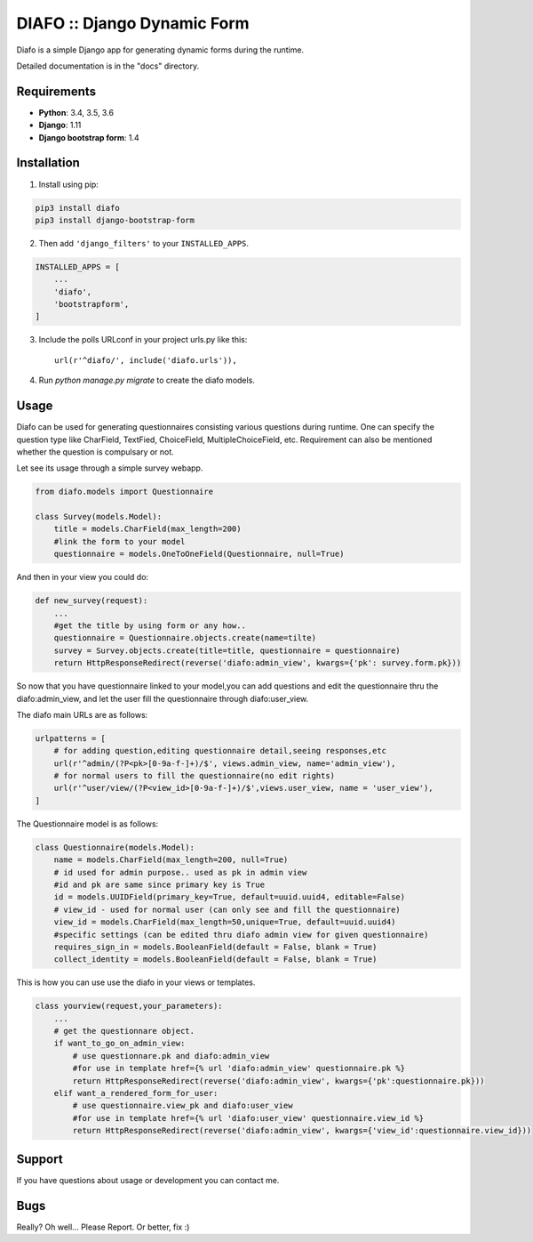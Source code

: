 ==============================
DIAFO :: Django Dynamic Form
==============================

Diafo is a simple Django app for generating dynamic forms during the runtime. 

Detailed documentation is in the "docs" directory.


Requirements
------------

* **Python**: 3.4, 3.5, 3.6
* **Django**: 1.11 
* **Django bootstrap form**: 1.4


Installation
------------

1. Install using pip:

.. code-block:: sh

    pip3 install diafo
    pip3 install django-bootstrap-form

2. Then add ``'django_filters'`` to your ``INSTALLED_APPS``.

.. code-block:: python

    INSTALLED_APPS = [
        ...
        'diafo',
	'bootstrapform',
    ]

3. Include the polls URLconf in your project urls.py like this::

    url(r'^diafo/', include('diafo.urls')),

4.  Run `python manage.py migrate` to create the diafo models.



Usage
-----

Diafo can be used for generating questionnaires consisting various questions during runtime. One can specify the question type like CharField, TextFied, ChoiceField, MultipleChoiceField, etc. Requirement can also be mentioned whether the question is compulsary or not. 

Let see its usage through a simple survey webapp.

.. code-block:: python

    from diafo.models import Questionnaire

    class Survey(models.Model):
	title = models.CharField(max_length=200)
        #link the form to your model
	questionnaire = models.OneToOneField(Questionnaire, null=True)

        


And then in your view you could do:

.. code-block:: python

    def new_survey(request):
	...
        #get the title by using form or any how..
	questionnaire = Questionnaire.objects.create(name=tilte)
        survey = Survey.objects.create(title=title, questionnaire = questionnaire)
	return HttpResponseRedirect(reverse('diafo:admin_view', kwargs={'pk': survey.form.pk}))


 
           
So now that you have questionnaire linked to your model,you can add questions and edit the questionnaire thru the diafo:admin_view,
and let the user fill the questionnaire through diafo:user_view.


The diafo main URLs are as follows:

.. code-block:: python

    urlpatterns = [
	# for adding question,editing questionnaire detail,seeing responses,etc
	url(r'^admin/(?P<pk>[0-9a-f-]+)/$', views.admin_view, name='admin_view'),
        # for normal users to fill the questionnaire(no edit rights)
        url(r'^user/view/(?P<view_id>[0-9a-f-]+)/$',views.user_view, name = 'user_view'),
    ]


The Questionnaire model is as follows:

.. code-block:: python

    class Questionnaire(models.Model):	
	name = models.CharField(max_length=200, null=True)
	# id used for admin purpose.. used as pk in admin view
	#id and pk are same since primary key is True
    	id = models.UUIDField(primary_key=True, default=uuid.uuid4, editable=False)
	# view_id - used for normal user (can only see and fill the questionnaire)
	view_id = models.CharField(max_length=50,unique=True, default=uuid.uuid4)
	#specific settings (can be edited thru diafo admin view for given questionnaire) 
   	requires_sign_in = models.BooleanField(default = False, blank = True)
    	collect_identity = models.BooleanField(default = False, blank = True)


This is how you can use use the diafo in your views or templates.

.. code-block:: python

    class yourview(request,your_parameters):
	... 
	# get the questionnare object.
	if want_to_go_on_admin_view:
	    # use questionnare.pk and diafo:admin_view
	    #for use in template href={% url 'diafo:admin_view' questionnaire.pk %}
	    return HttpResponseRedirect(reverse('diafo:admin_view', kwargs={'pk':questionnaire.pk}))
	elif want_a_rendered_form_for_user:
	    # use questionnaire.view_pk and diafo:user_view
	    #for use in template href={% url 'diafo:user_view' questionnaire.view_id %}
	    return HttpResponseRedirect(reverse('diafo:admin_view', kwargs={'view_id':questionnaire.view_id}))
			
		
	


Support
-------

If you have questions about usage or development you can contact me.

Bugs
----

Really? Oh well... Please Report. Or better, fix :)
